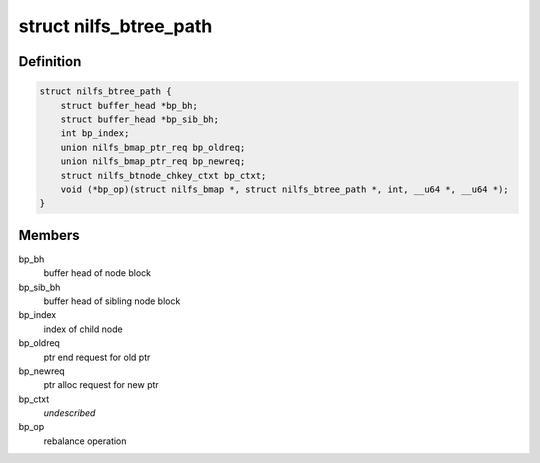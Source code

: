 .. -*- coding: utf-8; mode: rst -*-
.. src-file: fs/nilfs2/btree.h

.. _`nilfs_btree_path`:

struct nilfs_btree_path
=======================

.. c:type:: struct nilfs_btree_path

    A path on which B-tree operations are executed

.. _`nilfs_btree_path.definition`:

Definition
----------

.. code-block:: c

    struct nilfs_btree_path {
        struct buffer_head *bp_bh;
        struct buffer_head *bp_sib_bh;
        int bp_index;
        union nilfs_bmap_ptr_req bp_oldreq;
        union nilfs_bmap_ptr_req bp_newreq;
        struct nilfs_btnode_chkey_ctxt bp_ctxt;
        void (*bp_op)(struct nilfs_bmap *, struct nilfs_btree_path *, int, __u64 *, __u64 *);
    }

.. _`nilfs_btree_path.members`:

Members
-------

bp_bh
    buffer head of node block

bp_sib_bh
    buffer head of sibling node block

bp_index
    index of child node

bp_oldreq
    ptr end request for old ptr

bp_newreq
    ptr alloc request for new ptr

bp_ctxt
    *undescribed*

bp_op
    rebalance operation

.. This file was automatic generated / don't edit.

